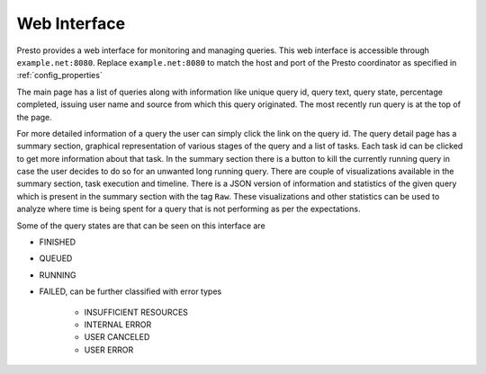 ======================
Web Interface
======================

Presto provides a web interface for monitoring and managing queries. This web
interface is accessible through ``example.net:8080``. Replace ``example.net:8080``
to match the host and port of the Presto coordinator as specified in :ref:`config_properties`

The main page has a list of queries along with information like unique query id, query text,
query state, percentage completed, issuing user name and source from which this query
originated. The most recently run query is at the top of the page.

For more detailed information of a query the user can simply click the link on the query id.
The query detail page has a summary section, graphical representation of various stages of the
query and a list of tasks. Each task id can be clicked to get more information about that task.
In the summary section there is a button to kill the currently running query in case the user
decides to do so for an unwanted long running query. There are couple of visualizations available
in the summary section, task execution and timeline. There is a JSON version of information and
statistics of the given query which is present in the summary section with the tag ``Raw``. These
visualizations and other statistics can be used to analyze where time is being spent for a query
that is not performing as per the expectations.

Some of the query states are that can be seen on this interface are

* FINISHED
* QUEUED
* RUNNING
* FAILED, can be further classified with error types

    * INSUFFICIENT RESOURCES
    * INTERNAL ERROR
    * USER CANCELED
    * USER ERROR
